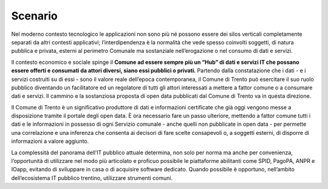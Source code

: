 .. _scenario-1:

Scenario
========

Nel moderno contesto tecnologico le applicazioni non sono più né possono
essere dei silos verticali completamente separati da altri contesti
applicativi; l’interdipendenza è la normalità che vede spesso coinvolti
soggetti, di natura pubblica e privata, esterni al perimetro Comunale ma
sostanziale nell’erogazione o nel consumo di dati e servizi.

Il contesto economico e sociale spinge il **Comune ad essere sempre più
un “Hub” di dati e servizi IT che possano essere offerti e consumati da
attori diversi, siano essi pubblici o privati.** Partendo dalla
constatazione che i dati - e i servizi costruiti su di essi - sono il
valore reale dell’epoca contemporanea, il Comune di Trento può
esercitare il suo ruolo pubblico diventando un facilitatore ed un
regolatore di tutti gli attori interessati a mettere a fattor comune o a
consumare dati e servizi. Il cammino e la sostanziosa proposta di open
data pubblicati dal Comune di Trento va in questa direzione.

Il Comune di Trento è un significativo produttore di dati e informazioni
certificate che già oggi vengono messe a disposizione tramite il portale
degli open data. È ora necessario fare un passo ulteriore, mettendo a
fattor comune tutti i dati e le informazioni in possesso di ogni
Servizio comunale - anche quelli non pubblicate in open data - per
permette una correlazione e una inferenza che consenta ai decisori di
fare scelte consapevoli o, a soggetti esterni, di disporre di
informazioni a valore aggiunto.

La complessità del panorama dell’IT pubblico attuale determina, non solo
per norma ma anche per convenienza, l’opportunità di utilizzare nel modo
più articolato e proficuo possibile le piattaforme abilitanti come SPID,
PagoPA, ANPR e IOapp, evitando di sviluppare in casa o di acquisire
software dedicato. Quando possibile è opportuno, nell’ambito
dell’ecosistema IT pubblico trentino, utilizzare strumenti comuni.
